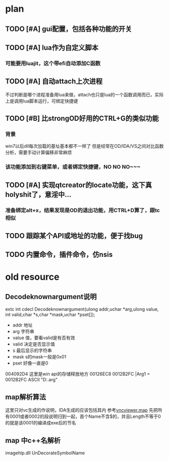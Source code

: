 * plan
** TODO [#A] gui配置，包括各种功能的开关
** TODO [#A] lua作为自定义脚本
*** 可能要用luajit，这个带efi自动添加C函数
** TODO [#A] 自动attach上次进程
   不过判断是哪个进程准备用lua来做，attach也只是lua的一个函数调用而已，实际上是调用lua脚本运行，可绑定快捷键
** TODO [#B] 比strongOD好用的CTRL+G的类似功能
*** 背景
 win7以后dll每次加载的基址基本都不一样了
 但是经常在OD/IDA/VS之间对比函数分析，需要手动计算偏移非常麻烦
*** 该功能添加到右键菜单，或者绑定快捷键，NO NO NO~~~
** TODO [#A] 实现qtcreator的locate功能，这下真holyshit了，意淫中...
*** 准备绑定alt+x，结果发现是OD的退出功能，用CTRL+D算了，跟tc相似
** TODO 跟踪某个API或地址的功能，便于找bug
** TODO 内置命令，插件命令，仿nsis
* old resource
** Decodeknownargument说明
extc int     cdecl Decodeknownargument(ulong addr,uchar *arg,ulong value,
               int valid,char *s,char *mask,uchar *pset[]);
 - addr 地址
 - arg 字符串
 - value 值，要看valid是有否有效
 - valid 决定是否显示值
 - s 最后显示的字符串
 - mask s的mask一般是0x01
 - pset 好像一直是0

004092D4 这里是win api的存储释放地方
00126EC8   0012B2FC  |Arg1 = 0012B2FC ASCII "D:\green\odbg110\common.arg"

** map解析算法
这里只对vc生成的作说明，IDA生成的应该包括其内
参考[[D:\src\TSM\TSM\Common\VNC\vncviewer\Debug\vncviewer.map][vncviewer.map]]
先把所有0001或者0002的段说明归到一起，首个Name不含$的，并且Length不等于0的就是该0001的编译成exe后的节名
** map 中c++名解析
imagehlp.dll
UnDecorateSymbolName

